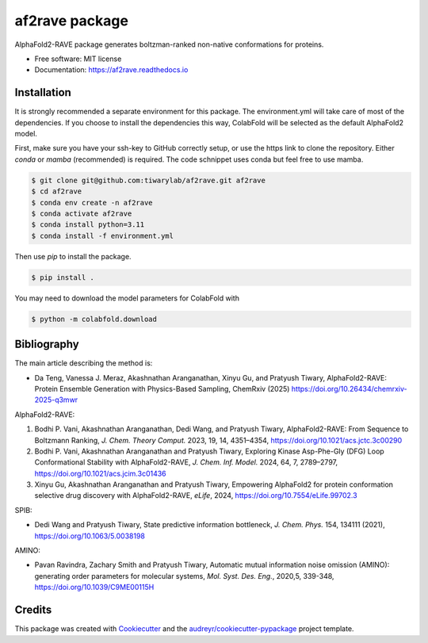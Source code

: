 af2rave package
******************

.. image:: https://readthedocs.org/projects/af2rave/badge/?version=latest
    :target: https://af2rave.readthedocs.io/en/latest/?badge=latest
    :alt: Documentation Status

AlphaFold2-RAVE package generates boltzman-ranked non-native conformations for proteins.


* Free software: MIT license
* Documentation: https://af2rave.readthedocs.io


.. image:: scheme.png
    :target: https://doi.org/10.26434/chemrxiv-2025-q3mwr
    :align: center

Installation
----------------

It is strongly recommended a separate environment for this package. 
The environment.yml will take care of most of the dependencies.
If you choose to install the dependencies this way, ColabFold will be selected as the default AlphaFold2 model.

First, make sure you have your ssh-key to GitHub correctly setup, or use the https link to clone the repository.
Either `conda` or `mamba` (recommended) is required. The code schnippet uses conda but feel free to use mamba.

.. code-block:: console

    $ git clone git@github.com:tiwarylab/af2rave.git af2rave
    $ cd af2rave
    $ conda env create -n af2rave 
    $ conda activate af2rave
    $ conda install python=3.11 
    $ conda install -f environment.yml

Then use `pip` to install the package.

.. code-block:: console

    $ pip install .

You may need to download the model parameters for ColabFold with

.. code-block:: console

    $ python -m colabfold.download

Bibliography
----------------

The main article describing the method is:

* Da Teng, Vanessa J. Meraz, Akashnathan Aranganathan, Xinyu Gu, and Pratyush Tiwary, AlphaFold2-RAVE: Protein Ensemble Generation with Physics-Based Sampling, ChemRxiv (2025) https://doi.org/10.26434/chemrxiv-2025-q3mwr

AlphaFold2-RAVE:

1. Bodhi P. Vani, Akashnathan Aranganathan, Dedi Wang, and Pratyush Tiwary, AlphaFold2-RAVE: From Sequence to Boltzmann Ranking, *J. Chem. Theory Comput.* 2023, 19, 14, 4351–4354, https://doi.org/10.1021/acs.jctc.3c00290
2. Bodhi P. Vani, Akashnathan Aranganathan and Pratyush Tiwary, Exploring Kinase Asp-Phe-Gly (DFG) Loop Conformational Stability with AlphaFold2-RAVE, *J. Chem. Inf. Model.* 2024, 64, 7, 2789–2797, https://doi.org/10.1021/acs.jcim.3c01436
3. Xinyu Gu, Akashnathan Aranganathan and Pratyush Tiwary, Empowering AlphaFold2 for protein conformation selective drug discovery with AlphaFold2-RAVE, *eLife*, 2024, https://doi.org/10.7554/eLife.99702.3

SPIB: 

* Dedi Wang and Pratyush Tiwary, State predictive information bottleneck, *J. Chem. Phys.* 154, 134111 (2021), https://doi.org/10.1063/5.0038198

AMINO: 

* Pavan Ravindra, Zachary Smith and Pratyush Tiwary, Automatic mutual information noise omission (AMINO): generating order parameters for molecular systems, *Mol. Syst. Des. Eng.*, 2020,5, 339-348, https://doi.org/10.1039/C9ME00115H



Credits
-------

This package was created with `Cookiecutter`_ and the `audreyr/cookiecutter-pypackage`_ project template.

.. _Cookiecutter: https://github.com/audreyr/cookiecutter
.. _`audreyr/cookiecutter-pypackage`: https://github.com/audreyr/cookiecutter-pypackage
